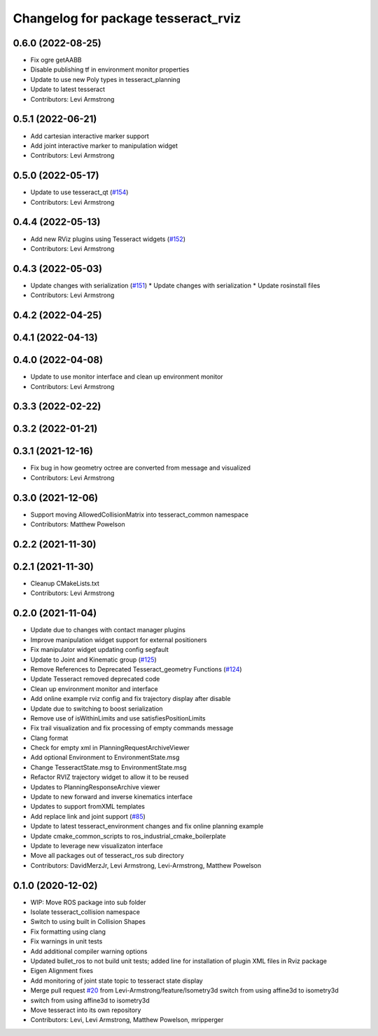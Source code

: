 ^^^^^^^^^^^^^^^^^^^^^^^^^^^^^^^^^^^^
Changelog for package tesseract_rviz
^^^^^^^^^^^^^^^^^^^^^^^^^^^^^^^^^^^^

0.6.0 (2022-08-25)
------------------
* Fix ogre getAABB
* Disable publishing tf in environment monitor properties
* Update to use new Poly types in tesseract_planning
* Update to latest tesseract
* Contributors: Levi Armstrong

0.5.1 (2022-06-21)
------------------
* Add cartesian interactive marker support
* Add joint interactive marker to manipulation widget
* Contributors: Levi Armstrong

0.5.0 (2022-05-17)
------------------
* Update to use tesseract_qt (`#154 <https://github.com/tesseract-robotics/tesseract_ros/issues/154>`_)
* Contributors: Levi Armstrong

0.4.4 (2022-05-13)
------------------
* Add new RViz plugins using Tesseract widgets (`#152 <https://github.com/tesseract-robotics/tesseract_ros/issues/152>`_)
* Contributors: Levi Armstrong

0.4.3 (2022-05-03)
------------------
* Update changes with serialization (`#151 <https://github.com/tesseract-robotics/tesseract_ros/issues/151>`_)
  * Update changes with serialization
  * Update rosinstall files
* Contributors: Levi Armstrong

0.4.2 (2022-04-25)
------------------

0.4.1 (2022-04-13)
------------------

0.4.0 (2022-04-08)
------------------
* Update to use monitor interface and clean up environment monitor
* Contributors: Levi Armstrong

0.3.3 (2022-02-22)
------------------

0.3.2 (2022-01-21)
------------------

0.3.1 (2021-12-16)
------------------
* Fix bug in how geometry octree are converted from message and visualized
* Contributors: Levi Armstrong

0.3.0 (2021-12-06)
------------------
* Support moving AllowedCollisionMatrix into tesseract_common namespace
* Contributors: Matthew Powelson

0.2.2 (2021-11-30)
------------------

0.2.1 (2021-11-30)
------------------
* Cleanup CMakeLists.txt
* Contributors: Levi Armstrong

0.2.0 (2021-11-04)
------------------
* Update due to changes with contact manager plugins
* Improve manipulation widget support for external positioners
* Fix manipulator widget updating config segfault
* Update to Joint and Kinematic group (`#125 <https://github.com/tesseract-robotics/tesseract_ros/issues/125>`_)
* Remove References to Deprecated Tesseract_geometry Functions (`#124 <https://github.com/tesseract-robotics/tesseract_ros/issues/124>`_)
* Update Tesseract removed deprecated code
* Clean up environment monitor and interface
* Add online example rviz config and fix trajectory display after disable
* Update due to switching to boost serialization
* Remove use of isWithinLimits and use satisfiesPositionLimits
* Fix trail visualization and fix processing of empty commands message
* Clang format
* Check for empty xml in PlanningRequestArchiveViewer
* Add optional Environment to EnvironmentState.msg
* Change TesseractState.msg to EnvironmentState.msg
* Refactor RVIZ trajectory widget to allow it to be reused
* Updates to PlanningResponseArchive viewer
* Update to new forward and inverse kinematics interface
* Updates to support fromXML templates
* Add replace link and joint support (`#85 <https://github.com/tesseract-robotics/tesseract_ros/issues/85>`_)
* Update to latest tesseract_environment changes and fix online planning example
* Update cmake_common_scripts to ros_industrial_cmake_boilerplate
* Update to leverage new visualizaton interface
* Move all packages out of tesseract_ros sub directory
* Contributors: DavidMerzJr, Levi Armstrong, Levi-Armstrong, Matthew Powelson

0.1.0 (2020-12-02)
------------------
* WIP: Move ROS package into sub folder
* Isolate tesseract_collision namespace
* Switch to using built in Collision Shapes
* Fix formatting using clang
* Fix warnings in unit tests
* Add additional compiler warning options
* Updated bullet_ros to not build unit tests; added line for installation of plugin XML files in Rviz package
* Eigen Alignment fixes
* Add monitoring of joint state topic to tesseract state display
* Merge pull request `#20 <https://github.com/tesseract-robotics/tesseract_ros/issues/20>`_ from Levi-Armstrong/feature/Isometry3d
  switch from using affine3d to isometry3d
* switch from using affine3d to isometry3d
* Move tesseract into its own repository
* Contributors: Levi, Levi Armstrong, Matthew Powelson, mripperger
